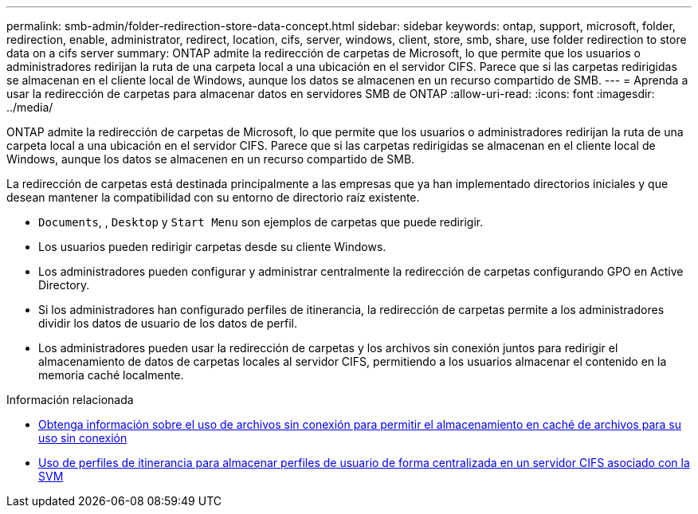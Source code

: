 ---
permalink: smb-admin/folder-redirection-store-data-concept.html 
sidebar: sidebar 
keywords: ontap, support, microsoft, folder, redirection, enable, administrator, redirect, location, cifs, server, windows, client, store, smb, share, use folder redirection to store data on a cifs server 
summary: ONTAP admite la redirección de carpetas de Microsoft, lo que permite que los usuarios o administradores redirijan la ruta de una carpeta local a una ubicación en el servidor CIFS. Parece que si las carpetas redirigidas se almacenan en el cliente local de Windows, aunque los datos se almacenen en un recurso compartido de SMB. 
---
= Aprenda a usar la redirección de carpetas para almacenar datos en servidores SMB de ONTAP
:allow-uri-read: 
:icons: font
:imagesdir: ../media/


[role="lead"]
ONTAP admite la redirección de carpetas de Microsoft, lo que permite que los usuarios o administradores redirijan la ruta de una carpeta local a una ubicación en el servidor CIFS. Parece que si las carpetas redirigidas se almacenan en el cliente local de Windows, aunque los datos se almacenen en un recurso compartido de SMB.

La redirección de carpetas está destinada principalmente a las empresas que ya han implementado directorios iniciales y que desean mantener la compatibilidad con su entorno de directorio raíz existente.

* `Documents`, , `Desktop` y `Start Menu` son ejemplos de carpetas que puede redirigir.
* Los usuarios pueden redirigir carpetas desde su cliente Windows.
* Los administradores pueden configurar y administrar centralmente la redirección de carpetas configurando GPO en Active Directory.
* Si los administradores han configurado perfiles de itinerancia, la redirección de carpetas permite a los administradores dividir los datos de usuario de los datos de perfil.
* Los administradores pueden usar la redirección de carpetas y los archivos sin conexión juntos para redirigir el almacenamiento de datos de carpetas locales al servidor CIFS, permitiendo a los usuarios almacenar el contenido en la memoria caché localmente.


.Información relacionada
* xref:offline-files-allow-caching-concept.adoc[Obtenga información sobre el uso de archivos sin conexión para permitir el almacenamiento en caché de archivos para su uso sin conexión]
* xref:roaming-profiles-store-user-profiles-concept.adoc[Uso de perfiles de itinerancia para almacenar perfiles de usuario de forma centralizada en un servidor CIFS asociado con la SVM]

